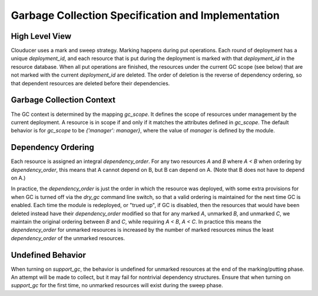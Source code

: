 ===================================================
Garbage Collection Specification and Implementation
===================================================

High Level View
================

Clouducer uses a mark and sweep strategy. Marking happens during
put operations. Each round of deployment has a unique `deployment_id`,
and each resource that is put during the deployment is marked with that `deployment_id`
in the resource database. When all put operations are finished, the resources
under the current GC scope (see below) that are not marked with the current `deployment_id` are
deleted. The order of deletion is the reverse of dependency ordering, so that dependent resources
are deleted before their dependencies.


Garbage Collection Context
==========================

The GC context is determined by the mapping `gc_scope`.
It defines the scope of resources under management by the current deployment.
A resource is in scope if and only if it matches the attributes defined in `gc_scope`.
The default behavior is for `gc_scope` to be `{'manager': manager}`, where the value of `manager` is
defined by the module.


Dependency Ordering
===================

Each resource is assigned an integral `dependency_order`.
For any two resources `A` and `B` where `A < B` when ordering by `dependency_order`,
this means that A cannot depend on B, but B can depend on A. (Note that B does not have to depend on A.)

In practice, the `dependency_order` is just the order in which the resource was deployed, with some
extra provisions for when GC is turned off via the `dry_gc` command line switch, so that
a valid ordering is maintained for the next time GC is enabled.
Each time the module is redeployed, or "trued up", if GC is disabled, then the resources that would
have been deleted instead have their `dependency_order` modified so that for any marked `A`,
unmarked `B`, and unmarked `C`, we maintain the original ordering between `B` and `C`, while requiring
`A < B`, `A < C`. In practice this means the `dependency_order` for unmarked resources is increased by
the number of marked resources minus the least `dependency_order` of the unmarked resources.


Undefined Behavior
==================

When turning on `support_gc`, the behavior is undefined for unmarked resources at the end of the marking/putting
phase. An attempt will be made to collect, but it may fail for nontrivial dependency structures.
Ensure that when turning on `support_gc` for the first time, no unmarked resources will exist during the sweep
phase.

